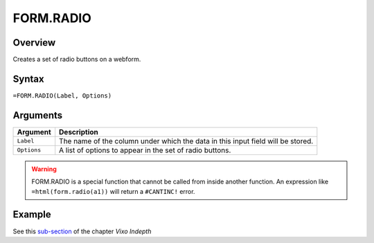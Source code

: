 ==========
FORM.RADIO
==========

Overview
--------

Creates a set of radio buttons on a webform.

Syntax
------

``=FORM.RADIO(Label, Options)``

Arguments
---------

====================  =========================================================
Argument              Description
====================  =========================================================
``Label``             The name of the column under which the data in this input
                      field will be stored.

``Options``           A list of options to appear in the set of radio buttons.
====================  =========================================================

.. warning:: FORM.RADIO is a special function that cannot be called from inside another function. An expression like ``=html(form.radio(a1))`` will return a ``#CANTINC!`` error.

Example
-------

See this `sub-section`_ of the chapter *Vixo Indepth*

.. _sub-section: ../../indepth/making-forms.html

